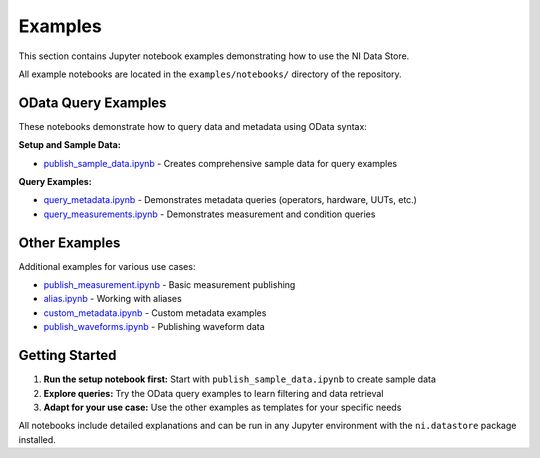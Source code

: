 ########
Examples
########

This section contains Jupyter notebook examples demonstrating how to use the NI Data Store.

All example notebooks are located in the ``examples/notebooks/`` directory of the repository.

OData Query Examples
====================

These notebooks demonstrate how to query data and metadata using OData syntax:

**Setup and Sample Data:**

* `publish_sample_data.ipynb <https://github.com/ni/datastore-python/blob/main/examples/notebooks/query/publish_sample_data.ipynb>`_ - Creates comprehensive sample data for query examples

**Query Examples:**

* `query_metadata.ipynb <https://github.com/ni/datastore-python/blob/main/examples/notebooks/query/query_metadata.ipynb>`_ - Demonstrates metadata queries (operators, hardware, UUTs, etc.)
* `query_measurements.ipynb <https://github.com/ni/datastore-python/blob/main/examples/notebooks/query/query_measurements.ipynb>`_ - Demonstrates measurement and condition queries

Other Examples
==============

Additional examples for various use cases:

* `publish_measurement.ipynb <https://github.com/ni/datastore-python/blob/main/examples/notebooks/overview/publish_measurement.ipynb>`_ - Basic measurement publishing
* `alias.ipynb <https://github.com/ni/datastore-python/blob/main/examples/notebooks/alias/alias.ipynb>`_ - Working with aliases
* `custom_metadata.ipynb <https://github.com/ni/datastore-python/blob/main/examples/notebooks/custom-metadata/custom_metadata.ipynb>`_ - Custom metadata examples
* `publish_waveforms.ipynb <https://github.com/ni/datastore-python/blob/main/examples/notebooks/voltage-regulator/publish_waveforms.ipynb>`_ - Publishing waveform data

Getting Started
===============

1. **Run the setup notebook first:** Start with ``publish_sample_data.ipynb`` to create sample data
2. **Explore queries:** Try the OData query examples to learn filtering and data retrieval
3. **Adapt for your use case:** Use the other examples as templates for your specific needs

All notebooks include detailed explanations and can be run in any Jupyter environment with the ``ni.datastore`` package installed.